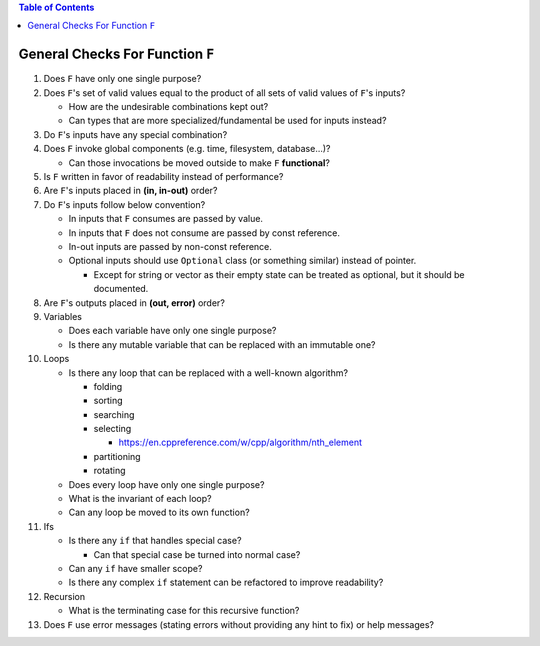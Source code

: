 .. contents:: Table of Contents

General Checks For Function ``F``
=================================

#. Does ``F`` have only one single purpose?
#. Does ``F``'s set of valid values equal to the product of all sets of valid values of ``F``'s inputs?

   - How are the undesirable combinations kept out?
   - Can types that are more specialized/fundamental be used for inputs instead?

#. Do ``F``'s inputs have any special combination?
#. Does ``F`` invoke global components (e.g. time, filesystem, database...)?

   - Can those invocations be moved outside to make ``F`` **functional**?

#. Is ``F`` written in favor of readability instead of performance?
#. Are ``F``'s inputs placed in **(in, in-out)** order?
#. Do ``F``'s inputs follow below convention?

   - In inputs that ``F`` consumes are passed by value.
   - In inputs that ``F`` does not consume are passed by const reference.
   - In-out inputs are passed by non-const reference.
   - Optional inputs should use ``Optional`` class (or something similar) instead of pointer.

     * Except for string or vector as their empty state can be treated as optional, but it should be documented.

#. Are ``F``'s outputs placed in **(out, error)** order?
#. Variables

   - Does each variable have only one single purpose?
   - Is there any mutable variable that can be replaced with an immutable one?

#. Loops

   - Is there any loop that can be replaced with a well-known algorithm?

     * folding
     * sorting
     * searching
     * selecting

       + https://en.cppreference.com/w/cpp/algorithm/nth_element

     * partitioning
     * rotating

   - Does every loop have only one single purpose?
   - What is the invariant of each loop?
   - Can any loop be moved to its own function?

#. Ifs

   - Is there any ``if`` that handles special case?

     * Can that special case be turned into normal case?

   - Can any ``if`` have smaller scope?
   - Is there any complex ``if`` statement can be refactored to improve readability?

#. Recursion

   - What is the terminating case for this recursive function?

#. Does ``F`` use error messages (stating errors without providing any hint to fix) or help messages?
